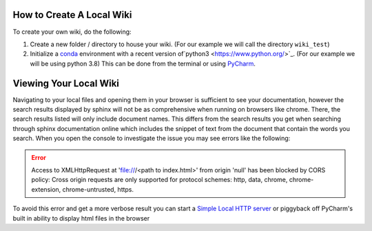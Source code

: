 ==========================
How to Create A Local Wiki
==========================

To create your own wiki, do the following:

#.  Create a new folder / directory to house your wiki. (For our example we will call the directory ``wiki_test``)
#.  Initialize a `conda <https://docs.conda.io/en/latest/>`_ environment with a recent
    version of`python3 <https://www.python.org/>`_. (For our example we will be using python 3.8)
    This can be done from the terminal or using `PyCharm <https://www.jetbrains.com/pycharm/>`_.

    ..  tabs::

        ..  group-tab:: Windows

            ..  tabs::

                ..  group-tab:: Terminal


                    ..  code-block:: bash

                        # Navigate to your directory that will house your wiki
                        $ cd wiki_test/

                        # Create a new conda environment
                        $ conda create --name wiki_test python=3.8

                        # Activate the conda environment you just created
                        $ conda activate wiki_test

                        # Install Sphinx
                        $ conda install sphinx

                    ..  note::

                            When installing packages conda will ask for your permission you to proceed
                            (``Proceed ([y]/n)?``). To continue just type ``y``

                    ..  code-block:: bash

                        # Initialize a default sphinx project by running the command ``sphinx-quickstart``
                        # Follow the instructions in the command prompt. You can accept all of the defaults
                        # (displayed to you within brackets) but you still have to specify Project and Author names.
                        $ sphinx-quickstart

                        # Build HTML docs inside the newly created ``_build`` directory.
                        $ make html

                    *   From this point you can navigate to ``_build/html/index.html`` and open index.html in your browser of choice to see
                        your newly created documentation.
                    *   You can now start writing documentation inside of your base directory (``wiki_test``).


                ..  group-tab:: PyCharm

                    ..  error::

                        No Documentation Avaliable Yet

        ..  group-tab:: Mac

            ..  tabs::

                ..  group-tab:: Terminal

                    ..  error::

                        No Documentation Avaliable Yet

                ..  group-tab:: PyCharm

                    ..  error::

                        No Documentation Avaliable Yet


=======================
Viewing Your Local Wiki
=======================

Navigating to your local files and opening them in your browser is sufficient to see your documentation,
however the search results displayed by sphinx will not be as comprehensive when running on browsers like chrome.
There, the search results listed will only include document names. This differs from the search results you get
when searching through sphinx documentation online which includes the snippet of text from the document that contain
the words you search. When you open the console to investigate the issue you may see errors like the following:

..  error::

        Access to XMLHttpRequest at
        'file:///<path to index.html>'
        from origin 'null' has been blocked by CORS policy: Cross origin requests are only supported for
        protocol schemes: http, data, chrome, chrome-extension, chrome-untrusted, https.

To avoid this error and get a more verbose result you can start a
`Simple Local HTTP server <https://developer.mozilla.org/en-US/docs/Learn/Common_questions/set_up_a_local_testing_server>`_
or piggyback off PyCharm's built in ability to display html files in the browser

..  tabs::

    ..  group-tab:: Windows

            ..  tabs::

                ..  group-tab:: Terminal

                    ..  code-block:: bash

                        # Navigate to your documentation's root directory
                        $ cd wiki_test

                        # Start a local HTTP server
                        # The terminal will then display a message like "Serving HTTP on :: port 8000"
                        $ python -m http.server


                    ..  note::

                        When running the http.server command, A popup may appear asking you to enable some permissions.
                        Acceptthe permissions for the command to continue execution.

                    *   From this point you can open your browser to `http://localhost:8000/ <http://localhost:8000/>`_.
                    *   In the browser you can navigate to ``_build/html/``. From there you can open up your
                        documentation html pages.

                ..  group-tab:: PyCharm

                    ..  error::

                        No Documentation Avaliable Yet

    ..  group-tab:: Mac

        ..  tabs::

            ..  group-tab:: Terminal

                ..  error::

                    No Documentation Avaliable Yet

            ..  group-tab:: PyCharm

                ..  error::

                    No Documentation Avaliable Yet

..
    ..  tab:: Terminal

        #.  Run ``conda create -n documentation python=3.8``

    ..  tab:: Pycharm on Windows

        #.  Navigate to **File > Settings > Project > Python Interpreter**.
        #.  Click the cog icon in the upper right side of the window and select **Add..**
        #.  Select the **Conda Environment** section on the left side of the window
        #.  Select **New Environment**.
        #.  Make sure to select Python version **3.8**.
        #.  Click **OK**

